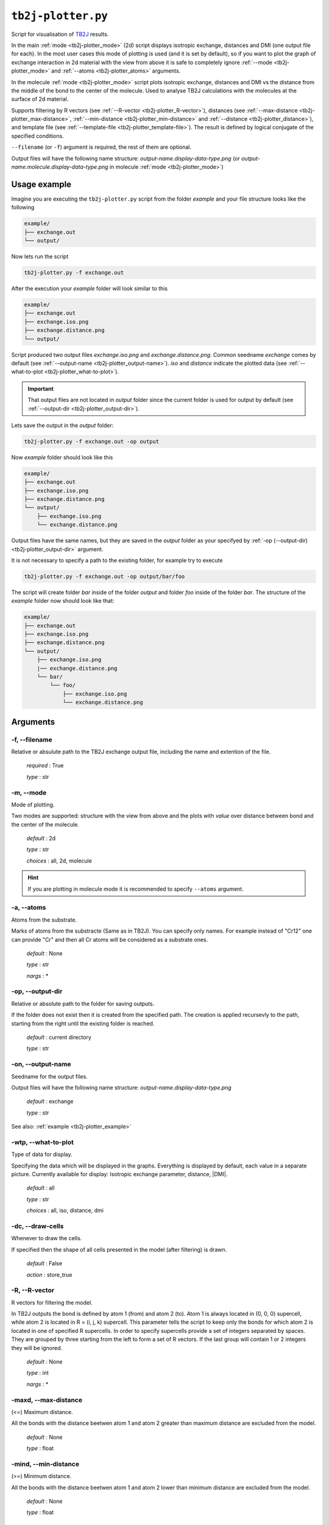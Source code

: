.. _tb2j-plotter:

*******************
``tb2j-plotter.py``
*******************

Script for visualisation of 
`TB2J <https://tb2j.readthedocs.io/en/latest/>`_ results.

In the main :ref:`mode <tb2j-plotter_mode>` (2d) script displays isotropic exchange, 
distances and DMI (one output file for each). In the most user cases this mode 
of plotting is used (and it is set by default), so if you want to plot the 
graph of exchange interaction in 2d material with the view from above it is 
safe to completely ignore :ref:`--mode <tb2j-plotter_mode>` and 
:ref:`--atoms <tb2j-plotter_atoms>` arguments.

In the molecule :ref:`mode <tb2j-plotter_mode>` script plots isotropic exchange, 
distances and DMI vs the distance from the middle of the bond 
to the center of the molecule. Used to analyse TB2J calculations 
with the molecules at the surface of 2d material.

Supports filtering by 
R vectors (see :ref:`--R-vector <tb2j-plotter_R-vector>`), 
distances (see :ref:`--max-distance <tb2j-plotter_max-distance>`,
:ref:`--min-distance <tb2j-plotter_min-distance>` and
:ref:`--distance <tb2j-plotter_distance>`), 
and template file (see :ref:`--template-file <tb2j-plotter_template-file>`). 
The result is defined by logical conjugate of the specified conditions.

``--filename`` (or ``-f``) argument is required, the rest of them are optional.


Output files will have the following name structure: 
*output-name.display-data-type.png* 
(or *output-name.molecule.display-data-type.png* in molecule 
:ref:`mode <tb2j-plotter_mode>`)

.. _tb2j-plotter_example:

Usage example
=============

Imagine you are executing the ``tb2j-plotter.py`` script from the 
folder *example* and your file structure looks like the following

.. code-block:: text

    example/
    ├── exchange.out
    └── output/
        
Now lets run the script

.. code-block:: bash

    tb2j-plotter.py -f exchange.out 

After the execution your *example* folder will look similar to this
    
.. code-block:: text

    example/
    ├── exchange.out
    ├── exchange.iso.png
    ├── exchange.distance.png
    └── output/

Script produced two output files *exchange.iso.png*
and *exchange.distance.png*. Common seedname *exchange* comes by default 
(see :ref:`--output-name <tb2j-plotter_output-name>`). *iso* and *distance* 
indicate the plotted data 
(see :ref:`--what-to-plot <tb2j-plotter_what-to-plot>`). 

.. important::
    That output files are not located in *output* folder since the 
    current folder is used for output by default
    (see :ref:`--output-dir <tb2j-plotter_output-dir>`). 
    
Lets save the output in the *output* folder:

.. code-block:: bash

    tb2j-plotter.py -f exchange.out -op output

Now *example* folder should look like this

.. code-block:: text

    example/
    ├── exchange.out
    ├── exchange.iso.png
    ├── exchange.distance.png
    └── output/
        ├── exchange.iso.png
        └── exchange.distance.png

Output files have the same names, but they are saved in the *output* 
folder as your specifyed by :ref:`-op (--output-dir) <tb2j-plotter_output-dir>` argument.

It is not necessary to specify a path to the existing folder, 
for example try to execute

.. code-block:: bash

    tb2j-plotter.py -f exchange.out -op output/bar/foo

The script will create folder *bar* inside of the folder *output* and folder 
*foo* inside of the folder *bar*. The structure of the *example* folder now 
should look like that:

.. code-block:: text

    example/
    ├── exchange.out
    ├── exchange.iso.png
    ├── exchange.distance.png
    └── output/
        ├── exchange.iso.png
        |── exchange.distance.png
        └── bar/
            └── foo/
                ├── exchange.iso.png
                └── exchange.distance.png

Arguments
=========

.. _tb2j-plotter_filename:

-f, --filename
--------------
Relative or absulute path to the TB2J exchange output file, 
including the name and extention of the file.

    *required* : True

    *type* : str


.. _tb2j-plotter_mode:

-m, --mode
----------
Mode of plotting.

Two modes are supported: structure with the view from above 
and the plots with *value* over distance between bond and 
the center of the molecule.

    *default* : 2d

    *type* : str

    *choices* : all, 2d, molecule
    
.. hint::
    If you are plotting in molecule mode it is recommended to specify 
    ``--atoms`` argument.


.. _tb2j-plotter_atoms:

-a, --atoms
-----------
Atoms from the substrate.

Marks of atoms from the substracte (Same as in TB2J). 
You can specify only names. For example instead of "Cr12" one can provide 
"Cr" and then all Cr atoms will be considered as a substrate ones. 

    *default* : None

    *type* : str

    *nargs* : *


.. _tb2j-plotter_output-dir:

-op, --output-dir
-----------------
Relative or absolute path to the folder for saving outputs.

If the folder does not exist then it is created from the specified path.
The creation is applied recursevly to the path, starting from the right
until the existing folder is reached.

    *default* : current directory
        
    *type* : str


.. _tb2j-plotter_output-name:

-on, --output-name
------------------
Seedname for the output files.

Output files will have the following name structure:
*output-name.display-data-type.png*

    *default* : exchange
        
    *type* : str

See also: :ref:`example <tb2j-plotter_example>`


.. _tb2j-plotter_what-to-plot:

-wtp, --what-to-plot
--------------------
Type of data for display.

Specifying the data which will be displayed in the graphs. 
Everything is displayed by default, each value in a separate picture. 
Currently available for display: Isotropic exchange parameter, distance, \|DMI\|.

    *default* : all

    *type* : str

    *choices* : all, iso, distance, dmi


-dc, --draw-cells
-----------------
Whenever to draw the cells.

If specified then the shape of all cells 
presented in the model (after filtering) is drawn.

    *default* : False

    *action* : store_true


.. _tb2j-plotter_R-vector:

-R, --R-vector
--------------
R vectors for filtering the model.

In TB2J outputs the bond is defined by atom 1 (from) and atom 2 (to). 
Atom 1 is always located in (0, 0, 0) supercell, while atom 2 is located in 
R = (i, j, k) supercell. This parameter tells the script to keep only the 
bonds for which atom 2 is located in one of specified R supercells. 
In order to specify supercells provide a set of integers separated 
by spaces. They are grouped by three starting from the left to form a set 
of R vectors. If the last group will contain 1 or 2 integers they will be 
ignored.

    *default* : None

    *type* : int

    *nargs* : *


.. _tb2j-plotter_max-distance:

-maxd, --max-distance
---------------------
(<=) Maximum distance.

All the bonds with the distance beetwen atom 1 and atom 2 
greater than maximum distance are excluded from the model.

    *default* : None

    *type* : float


.. _tb2j-plotter_min-distance:

-mind, --min-distance
---------------------
(>=) Minimum distance.

All the bonds with the distance beetwen atom 1 and atom 2 
lower than minimum distance are excluded from the model.

    *default* : None

    *type* : float


.. _tb2j-plotter_distance:

-d, --distance
--------------
(=) Exact distance.

Only the bonds with the exact distance remains in the model.

    *default* : None

    *type* : float

.. hint::
    There is no point in specifying maximum or minimum distance when 
    this parameter is provided.


.. _tb2j-plotter_template-file:

-tf, --template-file
--------------------
Relative or absolute path to the template file, 
including the name and extention of the file.

    *default* : None

    *type* : str

See also: :ref:`template <rad-make-template>`


.. _tb2j-plotter_double-bonds:

-db, --double-bonds
-------------------
Whenever to keep both bonds.

In TB2J file there are two bonds for the pair of atom 1 and atom 2: 
from 1 to 2 and from 2 to 1 (when R = (0, 0, 0)). Isotropic and 
anisotropic exchange and distance usially are exactly the same. 
DMI vector have the same module and opposite directions. 
If this parameter is specifyied then both bonds are displayed. 
Otherwise bonds are combined in one by taking the average beetween
exchange parameters. 

    *default* : False

    *action* : store_true

.. caution::
    If this parameter is not specified then it is highly probable that
    DMI will be equal to zero even if it is not zero in TB2J file. 
    Moreover, it is necessary to check anisotropy matrices as well.


.. _tb2j-plotter_scale-atoms:

-sa, --scale-atoms
------------------
Scale for the size of atom marks.

Use it if you want to display atom marks bigger or smaller. 
Have to be positive.

    *default* : 1

    *type* : float


.. _tb2j-plotter_scale-data:

-sd, --scale-data
-----------------
Scale for the size of data text.

Use it if you want to display data text marks bigger or smaller. 
Have to be positive.

    *default* : 1

    *type* : float


.. _tb2j-plotter_title:

-t, --title
-----------
Title for the plots

Title will be displayed in the picture.

    *default* : None

    *type* : str
 